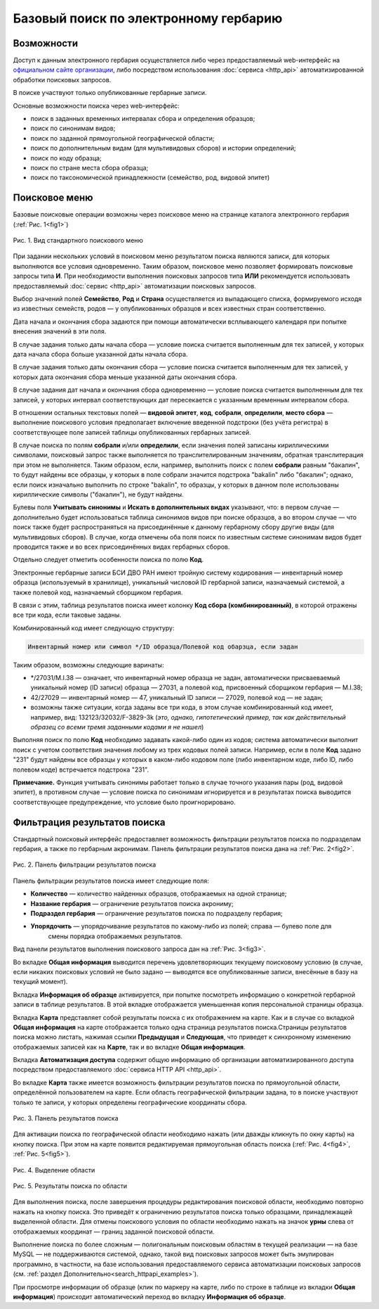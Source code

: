======================================
Базовый поиск по электронному гербарию
======================================

.. |---| unicode:: U+2014  .. em dash


Возможности
-----------

Доступ к данным электронного гербария осуществляется либо через предоставляемый web-интерфейс
на `официальном сайте организации <http://botsad.ru/herbarium>`_,
либо посредством использования :doc:`сервиса <http_api>` автоматизированной обработки поисковых запросов.

В поиске участвуют только опубликованные гербарные записи.

Основные возможности поиска через web-интерфейс:

* поиск в заданных временных интервалах сбора и определения образцов;
* поиск по синонимам видов;
* поиск по заданной прямоугольной географической области;
* поиск по дополнительным видам (для мультивидовых сборов) и истории определений;
* поиск по коду образца;
* поиск по стране места сбора образца;
* поиск по таксономической принадлежности (семейство, род, видовой эпитет)

Поисковое меню
--------------

Базовые поисковые операции возможны через поисковое меню на странице каталога электронного гербария (:ref:`Рис. 1<fig1>`)

.. index:: поиск, web-форма

.. _fig1:

.. figure:: files/search/1.png
   :alt: Стандартные поисковые операции
   :align: center

   Рис. 1. Вид стандартного поискового меню


При задании нескольких условий в поисковом меню результатом поиска являются записи,
для которых выполняются все условия одновременно. Таким образом, поисковое меню позволяет
формировать поисковые запросы типа **И**. При необходимости выполнения поисковых запросов
типа **ИЛИ** рекомендуется использовать предоставляемый
:doc:`сервис <http_api>` автоматизации поисковых запросов.


Выбор значений полей **Семейство**, **Род** и **Страна** осуществляется из выпадающего списка,
формируемого исходя из известных  семейств, родов |---| у опубликованных
образцов и всех известных стран соответственно.

Дата начала и окончания сбора задаются при помощи автоматически
всплывающего календаря при попытке внесения значений в эти поля.

В случае задания только даты начала сбора |---| условие поиска считается выполненным для тех записей,
у которых дата начала сбора больше указанной даты начала сбора.

В случае задания только даты окончания сбора |---| условие поиска считается выполненным для 
тех записей, у которых дата окончания сбора меньше указанной даты окончания сбора.

В случае задания дат начала и окончания сбора одновременно |---| условие поиска считается
выполненным для тех записей, у которых интервал соответствующих дат пересекается
с указанным временным интервалом сбора.

В отношении остальных текстовых полей |---|
**видовой эпитет**, **код**, **собрали**, **определили**, **место сбора** |---|
выполнение поискового условия предполагает включение  введенной подстроки
(без учёта регистра) в соответствующее поле записей таблицы опубликованных гербарных записей.

В случае поиска по полям **собрали** и/или **определили**, если значения
полей записаны кириллическими символами, поисковый запрос также
выполняется по транслителированным  значениям, обратная транслитерация при этом не выполняется.
Таким образом, если, например, выполнить поиск с полем **собрали** равным "бакалин",
то будут найдены все образцы, у которых в поле собрали значится подстрока "bakalin" либо "бакалин"; однако,
если поиск изначально выполнить по строке "bakalin", то образцы, у которых в данном поле
использованы кириллические символы ("бакалин"), не будут найдены.

Булевы поля **Учитывать синонимы** и **Искать в дополнительных видах**
указывают, что: в первом случае |---| дополнительно будет использоваться
таблица синонимов видов при поиске образцов, а во втором случае |---| что поиск
также будет распространяться на присоединённые к данному гербарному сбору
другие виды (для мультивидовых сборов).
В случае, когда отмечены оба поля поиск по известным системе синонимам видов будет
проводится также и во всех присоединённых видах гербарных сборов.

Отдельно следует отметить особенности поиска по  полю **Код**.

Электронные гербарные записи БСИ ДВО РАН
имеют тройную систему кодирования |---| инвентарный номер образца (используемый в хранилище), уникальный числовой ID
гербарной записи, назначаемый системой, а также полевой код, назначаемый сборщиком гербария.

В связи с этим, таблица результатов поиска имеет колонку **Код сбора (комбинированный)**, в
которой отражены все три кода, если таковые заданы.

Комбинированный код имеет следующую структуру:

.. code-block:: python

    Инвентарный номер или символ */ID образца/Полевой код обарзца, если задан

Таким образом, возможны следующие варинаты:

* */27031/M.I.38 |---| означает, что инвентарный номер образца не задан,
  автоматически присваеваемый уникальный номер (ID записи) образца |---| 27031, а полевой код, присвоенный
  сборщиком гербария |---| M.I.38;
* 42/27029 |---| инвентарный номер |---| 47, уникальный ID записи |---| 27029, полевой код |---| не задан;
* возможны также ситуации, когда заданы все три кода, в этом случае комбинированный код имеет, например, вид:
  132123/32032/F-3829-3k (*это, однако, гипотетический пример, так как действительный образец со всеми тремя заданными кодами я не нашел*)

Выполняя поиск по полю **Код** необходимо задавать какой-либо один из кодов; система автоматически выполнит
поиск с учетом соответствия значения любому из трех кодовых полей записи. Например, если в поле **Код** задано "231"
будут найдены все образцы у которых в каком-либо кодовом поле (либо инвентарном коде, либо ID, либо полевом коде)
встречается подстрока "231".

**Примечание.** Функция учитывать синонимы работает только в случае точного
указания пары (род, видовой эпитет), в противном случае |---| условие поиска по
синонимам игнорируется и в результатах поиска выводится соответствующее предупреждение,
что условие было проигнорировано.


Фильтрация результатов поиска
-----------------------------


Стандартный поисковый интерфейс предоставляет возможность фильтрации результатов поиска
по подразделам гербария, а также по гербарным акронимам. 
Панель фильтрации результатов поиска дана на  :ref:`Рис. 2<fig2>`.

.. index:: фильтр поиска

.. _fig2:

.. figure:: files/search/2.png
   :alt: Панель фильтрации результатов поиска
   :align: center

   Рис. 2. Панель фильтрации результатов поиска

Панель фильтрации результатов поиска имеет следующие поля:

* **Количество** |---|  количество найденных образцов, отображаемых на одной странице;
* **Название гербария** |---|  ограничение результатов поиска акрониму;
* **Подраздел гербария** |---|  ограничение результатов поиска по подразделу гербария;
* **Упорядочить** |---|  упорядочивание результатов по какому-либо из полей; справа |---| булево поле для
                         смены порядка отображаемых результатов.

Вид панели результатов выполнения поискового запроса дан на :ref:`Рис. 3<fig3>`.

Во вкладке **Общая информация** выводится перечень удовлетворяющих текущему поисковому условию
(в случае, если никаких поисковых условий не было задано |---| выводятся все опубликованные записи,
внесённые в базу на текущий момент).

Вкладка **Информация об образце** активируется, при попытке посмотреть
информацию о конкретной гербарной записи в таблице результатов.
В этой вкладке отображается уменьшенная копия персональной страницы образца.

Вкладка **Карта** представляет собой результаты поиска с их отображением на карте.
Как и в случае со вкладкой **Общая информация** на карте отображается
только одна страница результатов поиска.Страницы результатов поиска можно листать,
нажимая ссылки **Предыдущая** и **Следующая**, что приведет
к синхронному изменению отображаемых записей как на **Карте**,
так и во вкладке **Общая информация**.

Вкладка **Автоматизация доступа** содержит общую информацию об организации автоматизированного
доступа посредством предоставляемого :doc:`сервиса HTTP API <http_api>`.


Во вкладке **Карта** также имеется возможность фильтрации результатов поиска
по прямоугольной области, определённой пользователем на карте.
Если область географической фильтрации задана, то в поиске участвуют только
те записи, у которых определены географические координаты сбора.

.. _fig3:

.. figure:: files/search/3.png
   :alt: Панель результатов поиска
   :align: center

   Рис. 3. Панель результатов поиска


Для активации поиска по географической области необходимо нажать
(или дважды кликнуть по окну карты) на кнопку поиска.
При этом на карте появится редактируемая прямоугольная область поиска (:ref:`Рис. 4<fig4>`, :ref:`Рис. 5<fig5>`).

.. index::  карта

.. _fig4:

.. figure:: files/search/4.png
   :alt: Поиск гербарных записей по области
   :align: center

   Рис. 4. Выделение области


.. _fig5:

.. figure:: files/search/5.png
   :alt: Поиск гербарных записей по области
   :align: center

   Рис. 5. Результаты поиска по области

Для выполнения поиска, после завершения процедуры редактирования
поисковой области, необходимо повторно нажать на кнопку поиска.
Это приведёт к ограничению результатов поиска только образцами, принадлежащей
выделенной области. Для отмены поискового условия по области необходимо
нажать на значок **урны** слева от отображаемых координат |---| границ заданной поисковой области.

.. index::  поиск по области

Выполнение поиска по более сложным |---| полигональным
поисковым областям в текущей реализации |---| на  базе MySQL |---|
не поддерживаются системой, однако,
такой вид поисковых запросов может быть эмулирован программно,
в частности, на базе использования предоставляемого сервиса автоматизации поисковых запросов
(см. :ref:`раздел Дополнительно<search_httpapi_examples>`).

При просмотре информации об образце
(клик по маркеру на карте, либо по строке в таблице из вкладки **Общая информация**)
происходит автоматический переход во вкладку **Информация об образце**.
